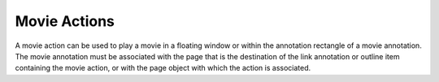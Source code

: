 Movie Actions
=============

A movie action can be used to play a movie in a floating window or within the
annotation rectangle of a movie annotation. The movie annotation must be
associated with the page that is the destination of the link annotation or
outline item containing the movie action, or with the page object with which the
action is associated.

.. doxygenfile:: libzathura/actions/action-movie.h
  :project: libzathura
